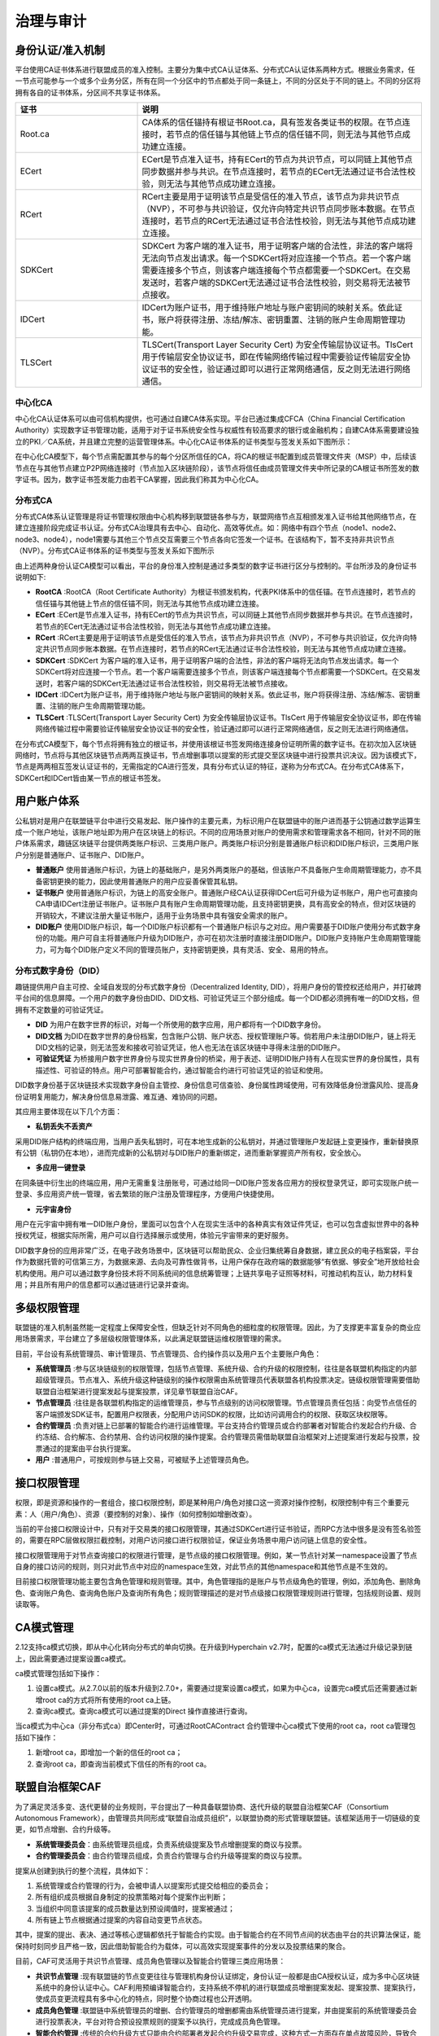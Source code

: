 治理与审计
^^^^^^^^^^

身份认证/准入机制
-----------------

平台使用CA证书体系进行联盟成员的准入控制。主要分为集中式CA认证体系、分布式CA认证体系两种方式。根据业务需求，任一节点可能参与一个或多个业务分区，所有在同一个分区中的节点都处于同一条链上，不同的分区处于不同的链上。不同的分区将拥有各自的证书体系，分区间不共享证书体系。

.. list-table:: 
 :widths: 30 70
 :header-rows: 1

 * - 证书
   - 说明
 * - Root.ca
   - CA体系的信任锚持有根证书Root.ca，具有签发各类证书的权限。在节点连接时，若节点的信任锚与其他链上节点的信任锚不同，则无法与其他节点成功建立连接。
 * - ECert
   - ECert是节点准入证书，持有ECert的节点为共识节点，可以同链上其他节点同步数据并参与共识。在节点连接时，若节点的ECert无法通过证书合法性校验，则无法与其他节点成功建立连接。
 * - RCert
   - RCert主要是用于证明该节点是受信任的准入节点，该节点为非共识节点（NVP），不可参与共识验证，仅允许向特定共识节点同步账本数据。在节点连接时，若节点的RCert无法通过证书合法性校验，则无法与其他节点成功建立连接。
 * - SDKCert
   - SDKCert 为客户端的准入证书，用于证明客户端的合法性，非法的客户端将无法向节点发出请求。每一个SDKCert将对应连接一个节点。若一个客户端需要连接多个节点，则该客户端连接每个节点都需要一个SDKCert。在交易发送时，若客户端的SDKCert无法通过证书合法性校验，则交易将无法被节点接收。
 * - IDCert
   - IDCert为账户证书，用于维持账户地址与账户密钥间的映射关系。依此证书，账户将获得注册、冻结/解冻、密钥重置、注销的账户生命周期管理功能。
 * - TLSCert
   - TLSCert(Transport Layer Security Cert) 为安全传输层协议证书。TlsCert 用于传输层安全协议证书，即在传输网络传输过程中需要验证传输层安全协议证书的安全性，验证通过即可以进行正常网络通信，反之则无法进行网络通信。


中心化CA
>>>>>>>>>>>>

中心化CA认证体系可以由可信机构提供，也可通过自建CA体系实现。平台已通过集成CFCA（China Financial Certification Authority）实现数字证书管理功能，适用于对于证书系统安全性与权威性有较高要求的银行或金融机构；自建CA体系需要建设独立的PKI／CA系统，并且建立完整的运营管理体系。中心化CA证书体系的证书类型与签发关系如下图所示：

|image0|

在中心化CA模型下，每个节点需配置其参与的每个分区所信任的CA，将CA的根证书配置到成员管理文件夹（MSP）中，后续该节点在与其他节点建立P2P网络连接时（节点加入区块链阶段），该节点将信任由成员管理文件夹中所记录的CA根证书所签发的数字证书。因为，数字证书签发能力由若干CA掌握，因此我们称其为中心化CA。

|image6|

分布式CA
>>>>>>>>>>>

分布式CA体系认证管理是将证书管理权限由中心机构移到联盟链各参与方，联盟网络节点互相颁发准入证书给其他网络节点，在建立连接阶段完成证书认证。分布式CA治理具有去中心、自动化、高效等优点。如：网络中有四个节点（node1、node2、node3、node4），node1需要与其他三个节点交互需要三个节点各向它签发一个证书。在该结构下，暂不支持非共识节点（NVP）。分布式CA证书体系的证书类型与签发关系如下图所示

|image1|

由上述两种身份认证CA模型可以看出，平台的身份准入控制是通过多类型的数字证书进行区分与控制的。平台所涉及的身份证书说明如下:

- **RootCA** :RootCA（Root Certificate Authority）为根证书颁发机构，代表PKI体系中的信任锚。在节点连接时，若节点的信任锚与其他链上节点的信任锚不同，则无法与其他节点成功建立连接。
- **ECert** :ECert是节点准入证书，持有ECert的节点为共识节点，可以同链上其他节点同步数据并参与共识。在节点连接时，若节点的ECert无法通过证书合法性校验，则无法与其他节点成功建立连接。
- **RCert** :RCert主要是用于证明该节点是受信任的准入节点，该节点为非共识节点（NVP），不可参与共识验证，仅允许向特定共识节点同步账本数据。在节点连接时，若节点的RCert无法通过证书合法性校验，则无法与其他节点成功建立连接。
- **SDKCert** :SDKCert 为客户端的准入证书，用于证明客户端的合法性，非法的客户端将无法向节点发出请求。每一个SDKCert将对应连接一个节点。若一个客户端需要连接多个节点，则该客户端连接每个节点都需要一个SDKCert。在交易发送时，若客户端的SDKCert无法通过证书合法性校验，则交易将无法被节点接收。
- **IDCert** :IDCert为账户证书，用于维持账户地址与账户密钥间的映射关系。依此证书，账户将获得注册、冻结/解冻、密钥重置、注销的账户生命周期管理功能。
- **TLSCert** :TLSCert(Transport Layer Security Cert) 为安全传输层协议证书。TlsCert 用于传输层安全协议证书，即在传输网络传输过程中需要验证传输层安全协议证书的安全性，验证通过即可以进行正常网络通信，反之则无法进行网络通信。

在分布式CA模型下，每个节点将拥有独立的根证书，并使用该根证书签发网络连接身份证明所需的数字证书。在初次加入区块链网络时，节点将与其他区块链节点两两互换证书，节点增删事项以提案的形式提交至区块链中进行投票共识决议。因为该模式下，节点是两两相互签发认证证书的，无需指定的CA进行签发，具有分布式认证的特征，遂称为分布式CA。在分布式CA体系下，SDKCert和IDCert皆由某一节点的根证书签发。

|image7|

用户账户体系
------------

公私钥对是用户在联盟链平台中进行交易发起、账户操作的主要元素，为标识用户在联盟链中的账户进而基于公钥通过数学运算生成一个账户地址，该账户地址即为用户在区块链上的标识。不同的应用场景对账户的使用需求和管理需求各不相同，针对不同的账户体系需求，趣链区块链平台提供两类账户标识、三类用户账户。两类账户标识分别是普通账户标识和DID账户标识，三类用户账户分别是普通账户、证书账户、DID账户。

- **普通账户** 使用普通账户标识，为链上的基础账户，是另外两类账户的基础，但该账户不具备账户生命周期管理能力，亦不具备密钥更换的能力，因此使用普通账户的用户应妥善保管其私钥。
- **证书账户** 使用普通账户标识，为链上的高安全账户。普通账户经CA认证获得IDCert后可升级为证书账户，用户也可直接向CA申请IDCert注册证书账户。证书账户具有账户生命周期管理功能，且支持密钥更换，具有高安全的特点，但对区块链的开销较大，不建议注册大量证书账户，适用于业务场景中具有强安全需求的账户。
- **DID账户** 使用DID账户标识，每一个DID账户标识都有一个普通账户标识与之对应。用户需要基于DID账户使用分布式数字身份的功能。用户可自主将普通账户升级为DID账户，亦可在初次注册时直接注册DID账户。DID账户支持账户生命周期管理能力，可为每个DID账户定义不同的管理员账户，支持密钥更换，具有灵活、安全、易用的特点。

分布式数字身份（DID）
>>>>>>>>>>>>>>>>>>>>>>

趣链提供用户自主可控、全域自发现的分布式数字身份（Decentralized Identity, DID），将用户身份的管控权还给用户，并打破跨平台间的信息屏障。一个用户的数字身份由DID、DID文档、可验证凭证三个部分组成。每一个DID都必须拥有唯一的DID文档，但拥有不定数量的可验证凭证。

- **DID** 为用户在数字世界的标识，对每一个所使用的数字应用，用户都将有一个DID数字身份。
- **DID文档** 为DID在数字世界的身份档案，包含账户公钥、账户状态、授权管理账户等。倘若用户未注册DID账户，链上将无DID文档的记录，则无法签发和接收可验证凭证，他人也无法在该区块链中寻得未注册的DID账户。
- **可验证凭证** 为桥接用户数字世界身份与现实世界身份的桥梁，用于表述、证明DID账户持有人在现实世界的身份属性，具有描述性、可验证的特点。用户可部署智能合约，通过智能合约进行可验证凭证的验证和使用。

|image5|

DID数字身份基于区块链技术实现数字身份自主管控、身份信息可信查验、身份属性跨域使用，可有效降低身份泄露风险、提高身份证明复用能力，解决身份信息易泄露、难互通、难协同的问题。

其应用主要体现在以下几个方面：

* **私钥丢失不丢资产**

采用DID账户结构的终端应用，当用户丢失私钥时，可在本地生成新的公私钥对，并通过管理账户发起链上变更操作，重新替换原有公钥（私钥仍在本地），进而完成新的公私钥对与DID账户的重新绑定，进而重新掌握资产所有权，安全放心。

* **多应用一键登录**

在同条链中衍生出的终端应用，用户无需重复注册账号，可通过给同一DID账户签发各应用方的授权登录凭证，即可实现账户统一登录、多应用资产统一管理，省去繁琐的账户注册及管理程序，方便用户快捷使用。

* **元宇宙身份**

用户在元宇宙中拥有唯一DID账户身份，里面可以包含个人在现实生活中的各种真实有效证件凭证，也可以包含虚拟世界中的各种授权凭证，根据实际所需，用户可以自行选择展示或使用，体验元宇宙带来的更好服务。

.. image:: ../../images/DID_System.png

DID数字身份的应用非常广泛，在电子政务场景中，区块链可以帮助民众、企业归集统筹自身数据，建立民众的电子档案袋，平台作为数据托管的可信第三方，为数据来源、去向及可靠性做背书，让用户保存在政府端的数据能够“有依据、够安全”地开放给社会机构使用。用户可以通过数字身份技术将不同系统间的信息统筹管理；上链共享电子证照等材料，可推动机构互认，助力材料复用；并且所有用户的信息都可以通过链进行记录并查询。

多级权限管理
-------------

联盟链的准入机制虽然能一定程度上保障安全性，但缺乏针对不同角色的细粒度的权限管理。因此，为了支撑更丰富复杂的商业应用场景需求，平台建立了多层级权限管理体系，以此满足联盟链运维权限管理的需求。

目前，平台设有系统管理员、审计管理员、节点管理员、合约操作员以及用户五个主要账户角色：

- **系统管理员** :参与区块链级别的权限管理，包括节点管理、系统升级、合约升级的权限控制，往往是各联盟机构指定的内部超级管理员。节点准入、系统升级这种链级别的操作权限需由系统管理员代表联盟各机构投票决定。链级权限管理需要借助联盟自治框架进行提案发起与提案投票，详见章节联盟自治CAF。
- **节点管理员** :往往是各联盟机构指定的运维管理员，参与节点级别的访问权限管理。节点管理员责任包括：向受节点信任的客户端颁发SDK证书，配置用户权限表，分配用户访问SDK的权限，比如访问调用合约的权限、获取区块权限等。
- **合约管理员** :负责对链上已部署的智能合约进行运维管理。平台支持合约管理员或合约部署者对智能合约发起合约升级、合约冻结、合约解冻、合约禁用、合约访问权限的操作提案。合约管理员需借助联盟自治框架对上述提案进行发起与投票，投票通过的提案由平台执行提案。
- **用户** :普通用户，可按规则参与链上交易，可被赋予上述管理员角色。

接口权限管理
-------------

权限，即是资源和操作的一套组合，接口权限控制，即是某种用户/角色对接口这一资源对操作控制，权限控制中有三个重要元素：人（用户/角色）、资源（要控制的对象）、操作（如何控制如增删改查）。

当前的平台接口权限设计中，只有对于交易类的接口权限管理，其通过SDKCert进行证书验证，而RPC方法中很多是没有签名验签的，需要在RPC层做权限拦截控制，对用户访问接口进行权限验证，保证业务场景中用户访问链上信息的安全性。

接口权限管理用于对节点查询接口的权限进行管理，是节点级的接口权限管理。例如，某一节点针对某一namespace设置了节点自身的接口访问的规则，则只对此节点中对应的namespace生效，对此节点的其他namespace和其他节点是不生效的。

目前接口权限管理功能主要包含角色管理和规则管理。其中，角色管理指的是账户与节点级角色的管理，例如，添加角色、删除角色、查询账户角色、查询角色账户及查询所有角色；规则管理描述的是对节点级接口权限管理规则进行管理，包括规则设置、规则读取等。

CA模式管理
-------------

2.12支持ca模式切换，即从中心化转向分布式的单向切换。在升级到Hyperchain v2.7时，配置的ca模式无法通过升级记录到链上，因此需要通过提案设置ca模式。

ca模式管理包括如下操作：

1. 设置ca模式。从2.7.0以前的版本升级到2.7.0+，需要通过提案设置ca模式，如果为中心ca，设置完ca模式后还需要通过新增root ca的方式将所有使用的root ca上链。
2. 查询ca模式。查询ca模式可以通过提案的Direct 操作直接进行查询。

当ca模式为中心ca（非分布式ca）即Center时，可通过RootCAContract 合约管理中心ca模式下使用的root ca，root ca管理包括如下操作：

1. 新增root ca，即增加一个新的信任的root ca；
2. 查询root ca，即查询当前模式下信任的所有的root ca。


联盟自治框架CAF
---------------

为了满足灵活多变、迭代更替的业务规则，平台提出了一种具备联盟协商、迭代升级的联盟自治框架CAF（Consortium Autonomous Framework），由管理员共同形成“联盟自治成员组织”，以联盟协商的形式管理联盟链。该框架适用于一切链级的变更，如节点增删、合约升级等。

- **系统管理委员会**：由系统管理员组成，负责系统级提案及节点增删提案的商议与投票。
- **合约管理委员会**：由合约管理员组成，负责合约管理与合约升级等提案的商议与投票。

|image2|

提案从创建到执行的整个流程，具体如下：

1. 系统管理或合约管理的行为，会被申请人以提案形式提交给相应的委员会；
2. 所有组织成员根据自身制定的投票策略对每个提案作出判断；
3. 当组织中同意该提案的成员数量达到预设阈值时，提案被通过；
4. 所有链上节点根据通过提案的内容自动变更节点状态。

其中，提案的提出、表决、通过等核心逻辑都依托于智能合约实现。由于智能合约在不同节点间的状态由平台的共识算法保证，能保持时刻同步且严格一致，因此借助智能合约为载体，可以高效实现提案事件的分发以及投票结果的聚合。

目前，CAF可灵活用于共识节点管理、成员角色管理以及智能合约管理三类应用场景：

- **共识节点管理** :现有联盟链的节点变更往往与管理机构身份认证绑定，身份认证一般都是由CA授权认证，成为多中心区块链系统中的身份认证中心。CAF利用预编译智能合约，支持系统不停机的进行联盟成员增删提案发起、提案投票、提案执行，使成员变更流程具有多中心化的特点，同时整个协商过程也公开透明。
- **成员角色管理** :联盟链中系统管理员的增删、合约管理员的增删都需由系统管理员进行提案，并由提案前的系统管理委员会进行投票表决，平台对符合预设投票规则的提案予以执行，完成成员角色管理。
- **智能合约管理** :传统的合约升级方式只能由合约部署者发起合约升级交易完成，这种方式一方面存在单点故障风险，导致合约无法升级，另一方面合约部署者可能在没征得其余参与方同意的情况下，单方面进行合约升级。基于CAF，组织成员可事先指定升级策略写入智能合约，在需要升级时由部署者或合约管理员发起提案，借助权限受控的合约自升级指令，解决智能合约的升级问题。

安全审计服务
------------

随着区块链商业应用的步伐加快，如何通过有效审计来保障区块链系统及数据安全是区块链行业发展需要重点关注的问题。央行于今年发布了《金融分布式账本技术安全规范》和《区块链技术金融应用评估规则》，被业内视为区块链在金融行业内应用的重要标准，两份标准都对区块链系统的安全审计提出了明确要求。

为此，平台推出了区块链系统安全审计服务，帮助审计方对系统事件展开精确有效的审计工作，全面符合金融级审计要求。

作为审计对象的系统事件包括账本数据访问记录、变更记录、同步记录，节点共识历史以及系统异常事件等。事件在平台内部以日志形式进行记录和采集，再通过外接日志分析系统，实现日志的快速检索、风险告警以及可视化展示功能。

|image3|

平台的审计日志中记录了丰富的事件信息，一方面支持对异常操作和安全事故进行追本溯源，另一方面也帮助用户建立一套贴合实际业务场景的安全告警机制，及时防范风险。这里的告警规则是灵活可配的，为了降低使用门槛，平台预先将审计事件分为NORMAL、WARN、RISK三个风险等级，并以字段形式记录在审计日志中，用户可按需对不同等级的事件进行告警。此外，平台也支持用户根据审计日志中的IP、用户、时间、操作内容等字段信息，按需设置用户访问黑白名单等规则，适应多样化的应用场景。

安全审计服务的使用十分便捷，用户只需要在启动平台之前修改配置文件开启审计即可。平台现已适配GaryLog和ELK两种常用日志分析系统，用户可根据实际需求进行选择。

除了符合《金融分布式账本技术安全规范》以及《区块链技术金融应用评估规则》的要求，该功能可在供应链金融等多个领域发挥潜在价值。以区块链供应链金融服务平台为例，借助安全审计平台，一方面可以帮助用户及时识别节点异常、数据一致性校验失败等威胁系统正常运行的特征事件，避免风险进一步扩大导致服务中断；另一方面，事后能快速追踪链上数字资产的异常变更和访问操作，为虚拟交易、非法融资等提供便捷的追责功能。

|image4|

合约命名CNS
-------------

智能合约在区块链业务处理过程中扮演着重要的角色，区块链系统中针对不同业务会有不同的智能合约，而当前对于这些智能合约的操作管理都是通过“合约地址/Contract Address”来桥接实现，若想调用某合约，可能要配置"0x62524766cd4b022c7e84bac128bbbf71e26666668"类似这样一个地址，相信大家已经发现了他的规律：就是没有规律。并且存在以下问题：

- 合约地址冗长无规律（magic number），不方便记忆、存储以及校验，丢失后合约无法访问。
- 合约ABI描述会是很长的JSON字符串, 是调用端需要, 对使用者来说并不友好。
- 合约重新部署过程繁琐：合约因为业务逻辑的变化而被重新升级部署后，需要逐一去修改之前已经引用这个合约地址的所有业务模块，以指向新的合约的地址，整个过程繁琐且容易错漏。
- 不便于进行合约版本管理以及合约灰度升级。

这会导致日常在使用时要确认这一串合约地址的完整性、正确性，才能正确调用这个地址上的合约接口，同样也增加了运维时候配置使用的难度，由此，合约命名服务CNS(Contract Name Service)应运而生。

CNS意在解决合约生命周期管理以及运维配置过程中因合约地址冗长无规律导致的一系列操作繁琐问题。其灵感来源可以追溯到互联网域名系统，域名之于IP地址相当于合约命名之于合约地址。CNS通过简单合约地址命名与合约地址&abi等合约信息进行映射。当用户调用合约接口时,传入合约映射的name、接口名称等信息。在CNS服务模块维护name与合约信息的映射关系,将根据调用传入的name 、接口、参数, 转换底层虚拟机需要的字节码进行调用，通过这种命名关系友好化的方式让用户不再关于冗长的合约地址，只需要操作简单的命名就可以使用合约。

CNS命名服务的初衷是用户在涉及到合约地址的使用过程中，可以不用去管复杂的合约地址相关信息，只需要一个简单的合约名name就可以完成原有的相关操作，具体的流程如下图：假设用户发起一笔交易调用HelloC.sol合约，这时To的地址就会变成我们的合约名称HelloC，交易执行时会首先访问CNS服务，解析出真实的合约信息，再对业务合约进行真实的调用，最终将访问结果返回给客户端。

|image8|

证书链上吊销
--------------

证书是节点加入网络、客户端连接节点的合法性凭证，证书的签发者为CA。CA并不诞生或注册在链上，区块链仅以配置的方式记录受信任的CA，以此判断未来需验证的证书是否来源于受信任的CA。然而证书的吊销如今并非在链上完成的，具有两大缺点：

- **时效性** ：CA吊销证书到通知区块链各节点可能存在较长时间的时间差。
- **原子性** ：CA吊销节点证书或客户端证书后，理论上该节点/客户端应在证书吊销生效的同时不再被网络所信任，但如今无法实现这样的效果。

针对上述缺点，结合CA证书体系和区块链的关系，平台设计了证书链上吊销功能，以实现：证书吊销操作以交易的形式在链上被执行，执行后，证书失效，相关逻辑连接断开；链上将记录失效证书；将证书生效后的管理能力与区块链交易结合，实现链上证书管理。

链上证书吊销分为节点证书吊销、sdk证书吊销，详述如下：

- **节点证书吊销** ：节点证书的吊销不提供单独的用户接口，但将作为节点删除的附加操作，即当执行删除节点的操作时，被删节点的证书也将自动转为吊销状态。该被删节点如需重新启动，应更换节点目录下的相关证书。
- **sdk证书吊销** ：使用sdk接口发起一笔调用bvm合约的普通交易，完成证书的吊销操作。当发起操作的角色为管理员时，无需提供sdk证书私钥的签名；若为普通角色则需要通过验签证明自己为该证书私钥的所有者。



.. |image0| image:: ../../images/Cert1.png
.. |image1| image:: ../../images/Cert2.png
.. |image2| image:: ../../images/safe1.png
.. |image3| image:: ../../images/save2.png
.. |image4| image:: ../../images/governonce1.png
.. |image5| image:: ../../images/DID1.png
.. |image6| image:: ../../images/CA1.png
.. |image7| image:: ../../images/CA2.png
.. |image8| image:: ../../images/CNS1.png
